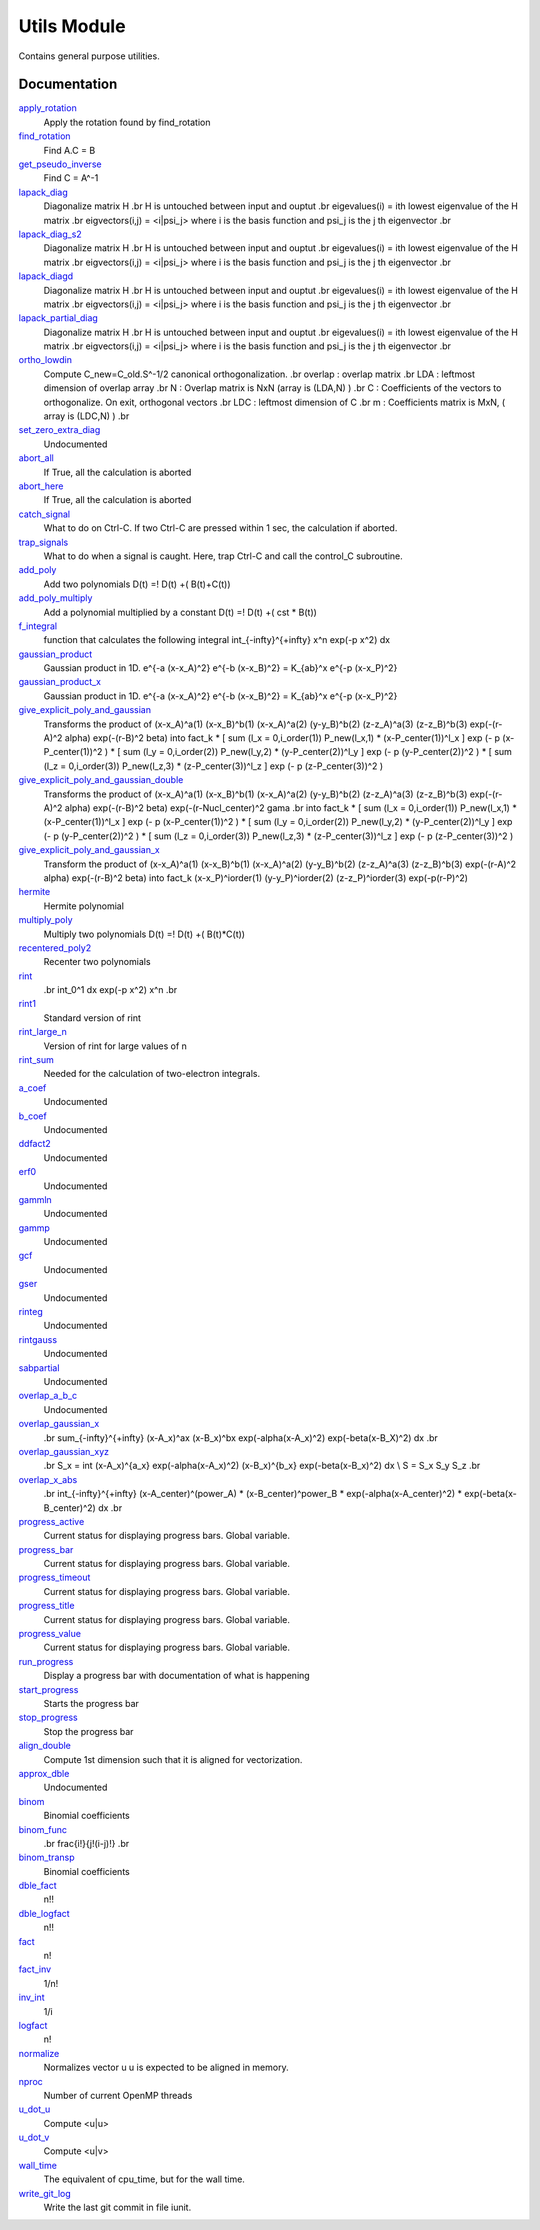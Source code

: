 ============
Utils Module
============

Contains general purpose utilities.

Documentation
=============

.. Do not edit this section. It was auto-generated from the
.. NEEDED_MODULES file.

`apply_rotation <http://github.com/LCPQ/quantum_package/tree/master/src/Utils/LinearAlgebra.irp.f#L168>`_
  Apply the rotation found by find_rotation

`find_rotation <http://github.com/LCPQ/quantum_package/tree/master/src/Utils/LinearAlgebra.irp.f#L149>`_
  Find A.C = B

`get_pseudo_inverse <http://github.com/LCPQ/quantum_package/tree/master/src/Utils/LinearAlgebra.irp.f#L95>`_
  Find C = A^-1

`lapack_diag <http://github.com/LCPQ/quantum_package/tree/master/src/Utils/LinearAlgebra.irp.f#L247>`_
  Diagonalize matrix H
  .br
  H is untouched between input and ouptut
  .br
  eigevalues(i) = ith lowest eigenvalue of the H matrix
  .br
  eigvectors(i,j) = <i|psi_j> where i is the basis function and psi_j is the j th eigenvector
  .br

`lapack_diag_s2 <http://github.com/LCPQ/quantum_package/tree/master/src/Utils/LinearAlgebra.irp.f#L310>`_
  Diagonalize matrix H
  .br
  H is untouched between input and ouptut
  .br
  eigevalues(i) = ith lowest eigenvalue of the H matrix
  .br
  eigvectors(i,j) = <i|psi_j> where i is the basis function and psi_j is the j th eigenvector
  .br

`lapack_diagd <http://github.com/LCPQ/quantum_package/tree/master/src/Utils/LinearAlgebra.irp.f#L180>`_
  Diagonalize matrix H
  .br
  H is untouched between input and ouptut
  .br
  eigevalues(i) = ith lowest eigenvalue of the H matrix
  .br
  eigvectors(i,j) = <i|psi_j> where i is the basis function and psi_j is the j th eigenvector
  .br

`lapack_partial_diag <http://github.com/LCPQ/quantum_package/tree/master/src/Utils/LinearAlgebra.irp.f#L376>`_
  Diagonalize matrix H
  .br
  H is untouched between input and ouptut
  .br
  eigevalues(i) = ith lowest eigenvalue of the H matrix
  .br
  eigvectors(i,j) = <i|psi_j> where i is the basis function and psi_j is the j th eigenvector
  .br

`ortho_lowdin <http://github.com/LCPQ/quantum_package/tree/master/src/Utils/LinearAlgebra.irp.f#L1>`_
  Compute C_new=C_old.S^-1/2 canonical orthogonalization.
  .br
  overlap : overlap matrix
  .br
  LDA : leftmost dimension of overlap array
  .br
  N : Overlap matrix is NxN (array is (LDA,N) )
  .br
  C : Coefficients of the vectors to orthogonalize. On exit,
  orthogonal vectors
  .br
  LDC : leftmost dimension of C
  .br
  m : Coefficients matrix is MxN, ( array is (LDC,N) )
  .br

`set_zero_extra_diag <http://github.com/LCPQ/quantum_package/tree/master/src/Utils/LinearAlgebra.irp.f#L433>`_
  Undocumented

`abort_all <http://github.com/LCPQ/quantum_package/tree/master/src/Utils/abort.irp.f#L1>`_
  If True, all the calculation is aborted

`abort_here <http://github.com/LCPQ/quantum_package/tree/master/src/Utils/abort.irp.f#L11>`_
  If True, all the calculation is aborted

`catch_signal <http://github.com/LCPQ/quantum_package/tree/master/src/Utils/abort.irp.f#L30>`_
  What to do on Ctrl-C. If two Ctrl-C are pressed within 1 sec, the calculation if aborted.

`trap_signals <http://github.com/LCPQ/quantum_package/tree/master/src/Utils/abort.irp.f#L19>`_
  What to do when a signal is caught. Here, trap Ctrl-C and call the control_C subroutine.

`add_poly <http://github.com/LCPQ/quantum_package/tree/master/src/Utils/integration.irp.f#L306>`_
  Add two polynomials
  D(t) =! D(t) +( B(t)+C(t))

`add_poly_multiply <http://github.com/LCPQ/quantum_package/tree/master/src/Utils/integration.irp.f#L334>`_
  Add a polynomial multiplied by a constant
  D(t) =! D(t) +( cst * B(t))

`f_integral <http://github.com/LCPQ/quantum_package/tree/master/src/Utils/integration.irp.f#L408>`_
  function that calculates the following integral
  \int_{\-infty}^{+\infty} x^n \exp(-p x^2) dx

`gaussian_product <http://github.com/LCPQ/quantum_package/tree/master/src/Utils/integration.irp.f#L184>`_
  Gaussian product in 1D.
  e^{-a (x-x_A)^2} e^{-b (x-x_B)^2} = K_{ab}^x e^{-p (x-x_P)^2}

`gaussian_product_x <http://github.com/LCPQ/quantum_package/tree/master/src/Utils/integration.irp.f#L226>`_
  Gaussian product in 1D.
  e^{-a (x-x_A)^2} e^{-b (x-x_B)^2} = K_{ab}^x e^{-p (x-x_P)^2}

`give_explicit_poly_and_gaussian <http://github.com/LCPQ/quantum_package/tree/master/src/Utils/integration.irp.f#L46>`_
  Transforms the product of
  (x-x_A)^a(1) (x-x_B)^b(1) (x-x_A)^a(2) (y-y_B)^b(2) (z-z_A)^a(3) (z-z_B)^b(3) exp(-(r-A)^2 alpha) exp(-(r-B)^2 beta)
  into
  fact_k * [ sum (l_x = 0,i_order(1)) P_new(l_x,1) * (x-P_center(1))^l_x ] exp (- p (x-P_center(1))^2 )
  * [ sum (l_y = 0,i_order(2)) P_new(l_y,2) * (y-P_center(2))^l_y ] exp (- p (y-P_center(2))^2 )
  * [ sum (l_z = 0,i_order(3)) P_new(l_z,3) * (z-P_center(3))^l_z ] exp (- p (z-P_center(3))^2 )

`give_explicit_poly_and_gaussian_double <http://github.com/LCPQ/quantum_package/tree/master/src/Utils/integration.irp.f#L122>`_
  Transforms the product of
  (x-x_A)^a(1) (x-x_B)^b(1) (x-x_A)^a(2) (y-y_B)^b(2) (z-z_A)^a(3) (z-z_B)^b(3)
  exp(-(r-A)^2 alpha) exp(-(r-B)^2 beta) exp(-(r-Nucl_center)^2 gama
  .br
  into
  fact_k * [ sum (l_x = 0,i_order(1)) P_new(l_x,1) * (x-P_center(1))^l_x ] exp (- p (x-P_center(1))^2 )
  * [ sum (l_y = 0,i_order(2)) P_new(l_y,2) * (y-P_center(2))^l_y ] exp (- p (y-P_center(2))^2 )
  * [ sum (l_z = 0,i_order(3)) P_new(l_z,3) * (z-P_center(3))^l_z ] exp (- p (z-P_center(3))^2 )

`give_explicit_poly_and_gaussian_x <http://github.com/LCPQ/quantum_package/tree/master/src/Utils/integration.irp.f#L1>`_
  Transform the product of
  (x-x_A)^a(1) (x-x_B)^b(1) (x-x_A)^a(2) (y-y_B)^b(2) (z-z_A)^a(3) (z-z_B)^b(3) exp(-(r-A)^2 alpha) exp(-(r-B)^2 beta)
  into
  fact_k  (x-x_P)^iorder(1)  (y-y_P)^iorder(2)  (z-z_P)^iorder(3) exp(-p(r-P)^2)

`hermite <http://github.com/LCPQ/quantum_package/tree/master/src/Utils/integration.irp.f#L540>`_
  Hermite polynomial

`multiply_poly <http://github.com/LCPQ/quantum_package/tree/master/src/Utils/integration.irp.f#L264>`_
  Multiply two polynomials
  D(t) =! D(t) +( B(t)*C(t))

`recentered_poly2 <http://github.com/LCPQ/quantum_package/tree/master/src/Utils/integration.irp.f#L363>`_
  Recenter two polynomials

`rint <http://github.com/LCPQ/quantum_package/tree/master/src/Utils/integration.irp.f#L436>`_
  .. math::
  .br
  \int_0^1 dx \exp(-p x^2) x^n
  .br

`rint1 <http://github.com/LCPQ/quantum_package/tree/master/src/Utils/integration.irp.f#L596>`_
  Standard version of rint

`rint_large_n <http://github.com/LCPQ/quantum_package/tree/master/src/Utils/integration.irp.f#L565>`_
  Version of rint for large values of n

`rint_sum <http://github.com/LCPQ/quantum_package/tree/master/src/Utils/integration.irp.f#L484>`_
  Needed for the calculation of two-electron integrals.

`a_coef <http://github.com/LCPQ/quantum_package/tree/master/src/Utils/need.irp.f#L252>`_
  Undocumented

`b_coef <http://github.com/LCPQ/quantum_package/tree/master/src/Utils/need.irp.f#L257>`_
  Undocumented

`ddfact2 <http://github.com/LCPQ/quantum_package/tree/master/src/Utils/need.irp.f#L243>`_
  Undocumented

`erf0 <http://github.com/LCPQ/quantum_package/tree/master/src/Utils/need.irp.f#L105>`_
  Undocumented

`gammln <http://github.com/LCPQ/quantum_package/tree/master/src/Utils/need.irp.f#L271>`_
  Undocumented

`gammp <http://github.com/LCPQ/quantum_package/tree/master/src/Utils/need.irp.f#L133>`_
  Undocumented

`gcf <http://github.com/LCPQ/quantum_package/tree/master/src/Utils/need.irp.f#L211>`_
  Undocumented

`gser <http://github.com/LCPQ/quantum_package/tree/master/src/Utils/need.irp.f#L167>`_
  Undocumented

`rinteg <http://github.com/LCPQ/quantum_package/tree/master/src/Utils/need.irp.f#L47>`_
  Undocumented

`rintgauss <http://github.com/LCPQ/quantum_package/tree/master/src/Utils/need.irp.f#L31>`_
  Undocumented

`sabpartial <http://github.com/LCPQ/quantum_package/tree/master/src/Utils/need.irp.f#L2>`_
  Undocumented

`overlap_a_b_c <http://github.com/LCPQ/quantum_package/tree/master/src/Utils/one_e_integration.irp.f#L35>`_
  Undocumented

`overlap_gaussian_x <http://github.com/LCPQ/quantum_package/tree/master/src/Utils/one_e_integration.irp.f#L1>`_
  .. math::
  .br
  \sum_{-infty}^{+infty} (x-A_x)^ax (x-B_x)^bx exp(-alpha(x-A_x)^2) exp(-beta(x-B_X)^2) dx
  .br

`overlap_gaussian_xyz <http://github.com/LCPQ/quantum_package/tree/master/src/Utils/one_e_integration.irp.f#L113>`_
  .. math::
  .br
  S_x = \int (x-A_x)^{a_x} exp(-\alpha(x-A_x)^2)  (x-B_x)^{b_x} exp(-beta(x-B_x)^2) dx \\
  S = S_x S_y S_z
  .br

`overlap_x_abs <http://github.com/LCPQ/quantum_package/tree/master/src/Utils/one_e_integration.irp.f#L175>`_
  .. math                      ::
  .br
  \int_{-infty}^{+infty} (x-A_center)^(power_A) * (x-B_center)^power_B * exp(-alpha(x-A_center)^2) * exp(-beta(x-B_center)^2) dx
  .br

`progress_active <http://github.com/LCPQ/quantum_package/tree/master/src/Utils/progress.irp.f#L29>`_
  Current status for displaying progress bars. Global variable.

`progress_bar <http://github.com/LCPQ/quantum_package/tree/master/src/Utils/progress.irp.f#L27>`_
  Current status for displaying progress bars. Global variable.

`progress_timeout <http://github.com/LCPQ/quantum_package/tree/master/src/Utils/progress.irp.f#L28>`_
  Current status for displaying progress bars. Global variable.

`progress_title <http://github.com/LCPQ/quantum_package/tree/master/src/Utils/progress.irp.f#L31>`_
  Current status for displaying progress bars. Global variable.

`progress_value <http://github.com/LCPQ/quantum_package/tree/master/src/Utils/progress.irp.f#L30>`_
  Current status for displaying progress bars. Global variable.

`run_progress <http://github.com/LCPQ/quantum_package/tree/master/src/Utils/progress.irp.f#L45>`_
  Display a progress bar with documentation of what is happening

`start_progress <http://github.com/LCPQ/quantum_package/tree/master/src/Utils/progress.irp.f#L1>`_
  Starts the progress bar

`stop_progress <http://github.com/LCPQ/quantum_package/tree/master/src/Utils/progress.irp.f#L19>`_
  Stop the progress bar

`align_double <http://github.com/LCPQ/quantum_package/tree/master/src/Utils/util.irp.f#L48>`_
  Compute 1st dimension such that it is aligned for vectorization.

`approx_dble <http://github.com/LCPQ/quantum_package/tree/master/src/Utils/util.irp.f#L341>`_
  Undocumented

`binom <http://github.com/LCPQ/quantum_package/tree/master/src/Utils/util.irp.f#L31>`_
  Binomial coefficients

`binom_func <http://github.com/LCPQ/quantum_package/tree/master/src/Utils/util.irp.f#L1>`_
  .. math                       ::
  .br
  \frac{i!}{j!(i-j)!}
  .br

`binom_transp <http://github.com/LCPQ/quantum_package/tree/master/src/Utils/util.irp.f#L32>`_
  Binomial coefficients

`dble_fact <http://github.com/LCPQ/quantum_package/tree/master/src/Utils/util.irp.f#L137>`_
  n!!

`dble_logfact <http://github.com/LCPQ/quantum_package/tree/master/src/Utils/util.irp.f#L171>`_
  n!!

`fact <http://github.com/LCPQ/quantum_package/tree/master/src/Utils/util.irp.f#L63>`_
  n!

`fact_inv <http://github.com/LCPQ/quantum_package/tree/master/src/Utils/util.irp.f#L125>`_
  1/n!

`inv_int <http://github.com/LCPQ/quantum_package/tree/master/src/Utils/util.irp.f#L218>`_
  1/i

`logfact <http://github.com/LCPQ/quantum_package/tree/master/src/Utils/util.irp.f#L93>`_
  n!

`normalize <http://github.com/LCPQ/quantum_package/tree/master/src/Utils/util.irp.f#L317>`_
  Normalizes vector u
  u is expected to be aligned in memory.

`nproc <http://github.com/LCPQ/quantum_package/tree/master/src/Utils/util.irp.f#L244>`_
  Number of current OpenMP threads

`u_dot_u <http://github.com/LCPQ/quantum_package/tree/master/src/Utils/util.irp.f#L286>`_
  Compute <u|u>

`u_dot_v <http://github.com/LCPQ/quantum_package/tree/master/src/Utils/util.irp.f#L260>`_
  Compute <u|v>

`wall_time <http://github.com/LCPQ/quantum_package/tree/master/src/Utils/util.irp.f#L229>`_
  The equivalent of cpu_time, but for the wall time.

`write_git_log <http://github.com/LCPQ/quantum_package/tree/master/src/Utils/util.irp.f#L204>`_
  Write the last git commit in file iunit.




